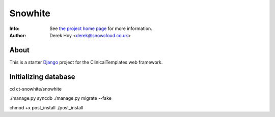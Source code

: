 Snowhite
============
:Info: See `the project home page <http://snowcloud.github.com/ct-snowhite/>`_ for more information. 
:Author: Derek Hoy <derek@snowcloud.co.uk>

About
-----
This is a starter `Django <http://djangoproject.com>`_ project for the ClinicalTemplates web framework.

Initializing database
-----
cd ct-snowhite/snowhite

./manage.py syncdb
./manage.py migrate --fake

chmod +x post_install
./post_install

